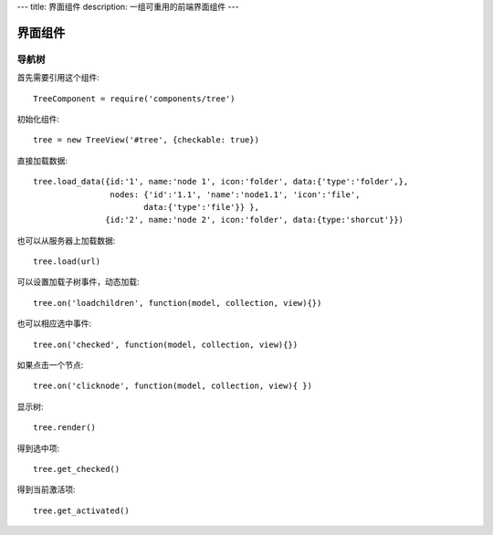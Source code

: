 ---
title: 界面组件
description: 一组可重用的前端界面组件
---

======================
界面组件
======================

导航树
===============

首先需要引用这个组件::

   TreeComponent = require('components/tree')

初始化组件::

   tree = new TreeView('#tree', {checkable: true})

直接加载数据::
  
   tree.load_data({id:'1', name:'node 1', icon:'folder', data:{'type':'folder',}, 
                   nodes: {'id':'1.1', 'name':'node1.1', 'icon':'file',
                          data:{'type':'file'}} },
                  {id:'2', name:'node 2', icon:'folder', data:{type:'shorcut'}})

也可以从服务器上加载数据::

   tree.load(url)

可以设置加载子树事件，动态加载::

   tree.on('loadchildren', function(model, collection, view){})

也可以相应选中事件::

   tree.on('checked', function(model, collection, view){})

如果点击一个节点::

   tree.on('clicknode', function(model, collection, view){ })

显示树::

   tree.render()

得到选中项::

   tree.get_checked()

得到当前激活项::

   tree.get_activated()

